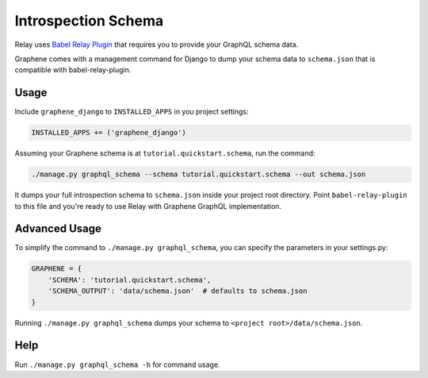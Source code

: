 Introspection Schema
====================

Relay uses `Babel Relay
Plugin <https://facebook.github.io/relay/docs/guides-babel-plugin.html>`__
that requires you to provide your GraphQL schema data.

Graphene comes with a management command for Django to dump your schema
data to ``schema.json`` that is compatible with babel-relay-plugin.

Usage
-----

Include ``graphene_django`` to ``INSTALLED_APPS`` in you project
settings:

.. code:: python

    INSTALLED_APPS += ('graphene_django')

Assuming your Graphene schema is at ``tutorial.quickstart.schema``, run
the command:

.. code:: bash

    ./manage.py graphql_schema --schema tutorial.quickstart.schema --out schema.json

It dumps your full introspection schema to ``schema.json`` inside your
project root directory. Point ``babel-relay-plugin`` to this file and
you're ready to use Relay with Graphene GraphQL implementation.

Advanced Usage
--------------

To simplify the command to ``./manage.py graphql_schema``, you can
specify the parameters in your settings.py:

.. code:: python

    GRAPHENE = {
    	'SCHEMA': 'tutorial.quickstart.schema',
    	'SCHEMA_OUTPUT': 'data/schema.json'  # defaults to schema.json
    }


Running ``./manage.py graphql_schema`` dumps your schema to
``<project root>/data/schema.json``.

Help
----

Run ``./manage.py graphql_schema -h`` for command usage.
